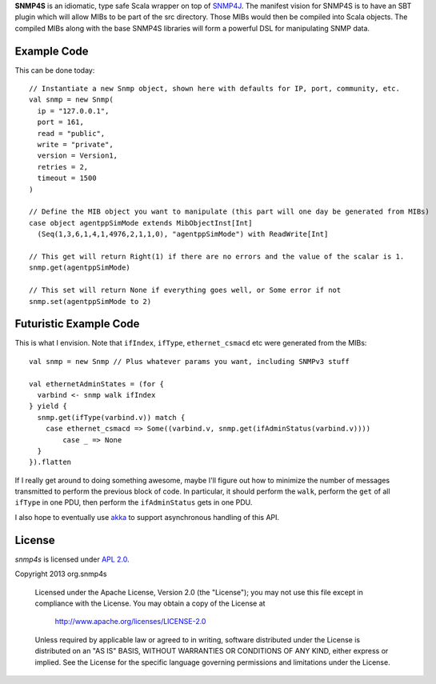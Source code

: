 **SNMP4S** is an idiomatic, type safe Scala wrapper on top of `SNMP4J`_.  The manifest vision for SNMP4S
is to have an SBT plugin which will allow MIBs to be part of the src directory.  Those MIBs would then
be compiled into Scala objects.  The compiled MIBs along with the base SNMP4S libraries will form a powerful
DSL for manipulating SNMP data.  

Example Code
------------
This can be done today::

  // Instantiate a new Snmp object, shown here with defaults for IP, port, community, etc.
  val snmp = new Snmp(
    ip = "127.0.0.1", 
    port = 161, 
    read = "public", 
    write = "private",
    version = Version1,
    retries = 2,
    timeout = 1500
  )

  // Define the MIB object you want to manipulate (this part will one day be generated from MIBs)
  case object agentppSimMode extends MibObjectInst[Int]
    (Seq(1,3,6,1,4,1,4976,2,1,1,0), "agentppSimMode") with ReadWrite[Int]

  // This get will return Right(1) if there are no errors and the value of the scalar is 1.
  snmp.get(agentppSimMode)

  // This set will return None if everything goes well, or Some error if not
  snmp.set(agentppSimMode to 2)

Futuristic Example Code
-----------------------
This is what I envision.  Note that ``ifIndex``, ``ifType``, ``ethernet_csmacd`` etc were generated from the MIBs::

  val snmp = new Snmp // Plus whatever params you want, including SNMPv3 stuff

  val ethernetAdminStates = (for { 
    varbind <- snmp walk ifIndex
  } yield {
    snmp.get(ifType(varbind.v)) match {
      case ethernet_csmacd => Some((varbind.v, snmp.get(ifAdminStatus(varbind.v))))
	  case _ => None
    }
  }).flatten

If I really get around to doing something awesome, maybe I'll figure out how to minimize the number of messages
transmitted to perform the previous block of code.  In particular, it should perform the ``walk``, perform the ``get``
of all ``ifType`` in one PDU, then perform the ``ifAdminStatus`` gets in one PDU.

I also hope to eventually use `akka`_ to support asynchronous handling of this API.

License
-------

*snmp4s* is licensed under `APL 2.0`_.

Copyright 2013 org.snmp4s

   Licensed under the Apache License, Version 2.0 (the "License");
   you may not use this file except in compliance with the License.
   You may obtain a copy of the License at

       http://www.apache.org/licenses/LICENSE-2.0

   Unless required by applicable law or agreed to in writing, software
   distributed under the License is distributed on an "AS IS" BASIS,
   WITHOUT WARRANTIES OR CONDITIONS OF ANY KIND, either express or implied.
   See the License for the specific language governing permissions and
   limitations under the License.

.. _SNMP4J: http://www.snmp4j.org/
.. _APL 2.0: http://www.apache.org/licenses/LICENSE-2.0
.. _akka: http://akka.io/
